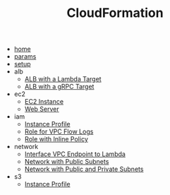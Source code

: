 #+TITLE: CloudFormation

- [[file:home.org][home]]
- [[file:params.org][params]]
- [[file:setup.org][setup]]
- alb
  - [[file:alb/lambda_target.org][ALB with a Lambda Target]]
  - [[file:alb/grpc_target.org][ALB with a gRPC Target]]
- ec2
  - [[file:ec2/instance.org][EC2 Instance]]
  - [[file:ec2/webserver.org][Web Server]]
- iam
  - [[file:iam/instance_profile.org][Instance Profile]]
  - [[file:iam/role_vpc_flow_logs.org][Role for VPC Flow Logs]]
  - [[file:iam/inline_role.org][Role with Inline Policy]]
- network
  - [[file:network/vpc_endpoint_lambda.org][Interface VPC Endpoint to Lambda]]
  - [[file:network/public.org][Network with Public Subnets]]
  - [[file:network/public_private.org][Network with Public and Private Subnets]]
- s3
  - [[file:s3/bucket.org][Instance Profile]]